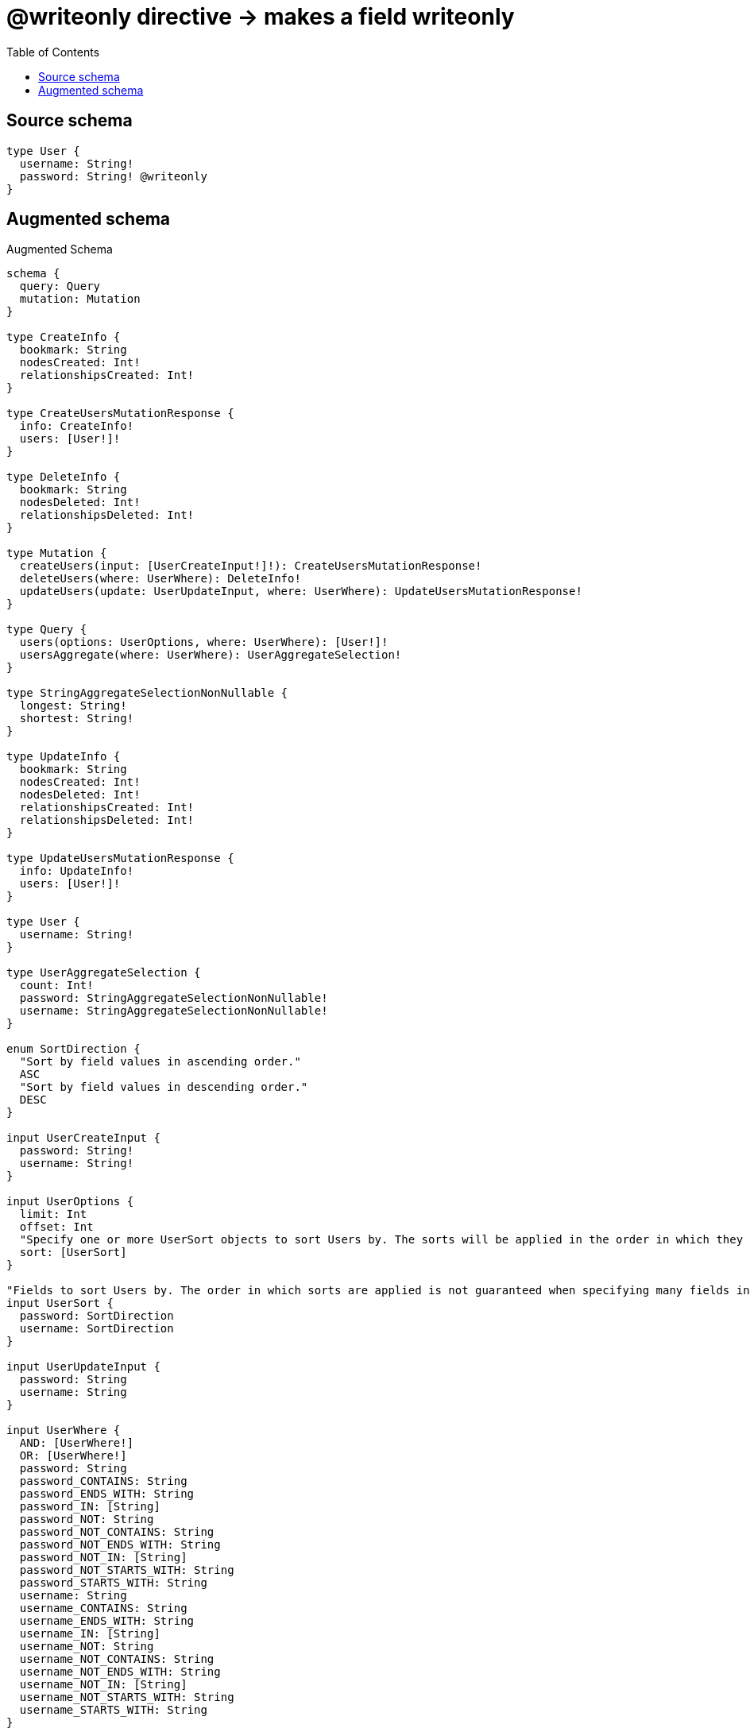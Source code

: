 :toc:

= @writeonly directive -> makes a field writeonly

== Source schema

[source,graphql,schema=true]
----
type User {
  username: String!
  password: String! @writeonly
}
----

== Augmented schema

.Augmented Schema
[source,graphql]
----
schema {
  query: Query
  mutation: Mutation
}

type CreateInfo {
  bookmark: String
  nodesCreated: Int!
  relationshipsCreated: Int!
}

type CreateUsersMutationResponse {
  info: CreateInfo!
  users: [User!]!
}

type DeleteInfo {
  bookmark: String
  nodesDeleted: Int!
  relationshipsDeleted: Int!
}

type Mutation {
  createUsers(input: [UserCreateInput!]!): CreateUsersMutationResponse!
  deleteUsers(where: UserWhere): DeleteInfo!
  updateUsers(update: UserUpdateInput, where: UserWhere): UpdateUsersMutationResponse!
}

type Query {
  users(options: UserOptions, where: UserWhere): [User!]!
  usersAggregate(where: UserWhere): UserAggregateSelection!
}

type StringAggregateSelectionNonNullable {
  longest: String!
  shortest: String!
}

type UpdateInfo {
  bookmark: String
  nodesCreated: Int!
  nodesDeleted: Int!
  relationshipsCreated: Int!
  relationshipsDeleted: Int!
}

type UpdateUsersMutationResponse {
  info: UpdateInfo!
  users: [User!]!
}

type User {
  username: String!
}

type UserAggregateSelection {
  count: Int!
  password: StringAggregateSelectionNonNullable!
  username: StringAggregateSelectionNonNullable!
}

enum SortDirection {
  "Sort by field values in ascending order."
  ASC
  "Sort by field values in descending order."
  DESC
}

input UserCreateInput {
  password: String!
  username: String!
}

input UserOptions {
  limit: Int
  offset: Int
  "Specify one or more UserSort objects to sort Users by. The sorts will be applied in the order in which they are arranged in the array."
  sort: [UserSort]
}

"Fields to sort Users by. The order in which sorts are applied is not guaranteed when specifying many fields in one UserSort object."
input UserSort {
  password: SortDirection
  username: SortDirection
}

input UserUpdateInput {
  password: String
  username: String
}

input UserWhere {
  AND: [UserWhere!]
  OR: [UserWhere!]
  password: String
  password_CONTAINS: String
  password_ENDS_WITH: String
  password_IN: [String]
  password_NOT: String
  password_NOT_CONTAINS: String
  password_NOT_ENDS_WITH: String
  password_NOT_IN: [String]
  password_NOT_STARTS_WITH: String
  password_STARTS_WITH: String
  username: String
  username_CONTAINS: String
  username_ENDS_WITH: String
  username_IN: [String]
  username_NOT: String
  username_NOT_CONTAINS: String
  username_NOT_ENDS_WITH: String
  username_NOT_IN: [String]
  username_NOT_STARTS_WITH: String
  username_STARTS_WITH: String
}

----
